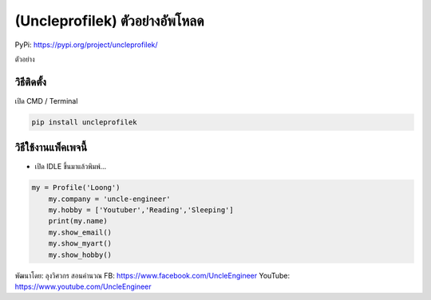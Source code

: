 (Uncleprofilek) ตัวอย่างอัพโหลด
===============================

PyPi: https://pypi.org/project/uncleprofilek/

ตัวอย่าง

วิธีติดตั้ง
~~~~~~~~~~~

เปิด CMD / Terminal

.. code:: python

   pip install uncleprofilek

วิธีใช้งานแพ็คเพจนี้
~~~~~~~~~~~~~~~~~~~~

-  เปิด IDLE ขึ้นมาแล้วพิมพ์…

.. code:: python

   my = Profile('Loong')
       my.company = 'uncle-engineer'
       my.hobby = ['Youtuber','Reading','Sleeping']
       print(my.name)
       my.show_email()
       my.show_myart()
       my.show_hobby()

พัฒนาโดย: ลุงวิศวกร สอนคำนวณ FB: https://www.facebook.com/UncleEngineer
YouTube: https://www.youtube.com/UncleEngineer

